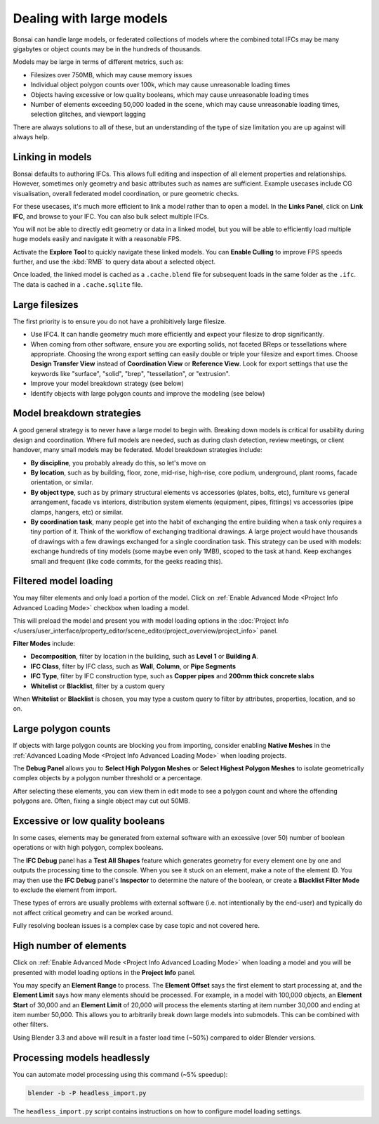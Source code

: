 Dealing with large models
=========================

Bonsai can handle large models, or federated collections of models where the
combined total IFCs may be many gigabytes or object counts may be in the
hundreds of thousands.

Models may be large in terms of different metrics, such as:

- Filesizes over 750MB, which may cause memory issues
- Individual object polygon counts over 100k, which may cause unreasonable
  loading times
- Objects having excessive or low quality booleans, which may cause
  unreasonable loading times
- Number of elements exceeding 50,000 loaded in the scene, which may cause
  unreasonable loading times, selection glitches, and viewport lagging

There are always solutions to all of these, but an understanding of the type of
size limitation you are up against will always help.

Linking in models
-----------------

Bonsai defaults to authoring IFCs. This allows full editing and inspection of
all element properties and relationships. However, sometimes only geometry and
basic attributes such as names are sufficient. Example usecases include CG
visualisation, overall federated model coordination, or pure geometric checks.

For these usecases, it's much more efficient to link a model rather than to
open a model. In the **Links Panel**, click on **Link IFC**, and browse to your
IFC. You can also bulk select multiple IFCs.

You will not be able to directly edit geometry or data in a linked model, but
you will be able to efficiently load multiple huge models easily and navigate
it with a reasonable FPS.

Activate the **Explore Tool** to quickly navigate these linked models. You can
**Enable Culling** to improve FPS speeds further, and use the :kbd:`RMB` to query
data about a selected object.

Once loaded, the linked model is cached as a ``.cache.blend`` file for
subsequent loads in the same folder as the ``.ifc``. The data is cached in a
``.cache.sqlite`` file.

Large filesizes
---------------

The first priority is to ensure you do not have a prohibitively large filesize.

- Use IFC4. It can handle geometry much more efficiently and expect your
  filesize to drop significantly.
- When coming from other software, ensure you are exporting solids, not faceted
  BReps or tessellations where appropriate. Choosing the wrong export setting
  can easily double or triple your filesize and export times. Choose **Design
  Transfer View** instead of **Coordination View** or **Reference View**. Look
  for export settings that use the keywords like "surface", "solid", "brep",
  "tessellation", or "extrusion".
- Improve your model breakdown strategy (see below)
- Identify objects with large polygon counts and improve the modeling (see below)

Model breakdown strategies
--------------------------

A good general strategy is to never have a large model to begin with. Breaking
down models is critical for usability during design and coordination. Where full
models are needed, such as during clash detection, review meetings, or client
handover, many small models may be federated. Model breakdown strategies
include:

- **By discipline**, you probably already do this, so let's move on
- **By location**, such as by building, floor, zone, mid-rise, high-rise, core
  podium, underground, plant rooms, facade orientation, or similar.
- **By object type**, such as by primary structural elements vs accessories
  (plates, bolts, etc), furniture vs general arrangement, facade vs interiors,
  distribution system elements (equipment, pipes, fittings) vs accessories (pipe
  clamps, hangers, etc) or similar.
- **By coordination task**, many people get into the habit of exchanging the
  entire building when a task only requires a tiny portion of it. Think of the
  workflow of exchanging traditional drawings. A large project would have
  thousands of drawings with a few drawings exchanged for a single coordination
  task. This strategy can be used with models: exchange hundreds of tiny models
  (some maybe even only 1MB!), scoped to the task at hand. Keep exchanges small
  and frequent (like code commits, for the geeks reading this).

Filtered model loading
----------------------

You may filter elements and only load a portion of the model. Click on 
:ref:`Enable Advanced Mode <Project Info Advanced Loading Mode>` checkbox when loading a model.


.. image:: images/advanced-mode.png

This will preload the model and present you with model loading options in the
:doc:`Project Info </users/user_interface/property_editor/scene_editor/project_overview/project_info>`
panel.

.. image:: images/advanced-mode-settings.png

**Filter Modes** include:

- **Decomposition**, filter by location in the building, such as **Level 1** or
  **Building A**.
- **IFC Class**, filter by IFC class, such as **Wall**, **Column**, or **Pipe
  Segments**
- **IFC Type**, filter by IFC construction type, such as **Copper pipes** and
  **200mm thick concrete slabs**
- **Whitelist** or **Blacklist**, filter by a custom query

When **Whitelist** or **Blacklist** is chosen, you may type a custom query to
filter by attributes, properties, location, and so on.

Large polygon counts
--------------------

If objects with large polygon counts are blocking you from importing, consider
enabling **Native Meshes** in the :ref:`Advanced Loading Mode <Project Info Advanced Loading Mode>` when loading projects.

The **Debug Panel** allows you to **Select High Polygon Meshes** or **Select
Highest Polygon Meshes** to isolate geometrically complex objects by a polygon
number threshold or a percentage.

After selecting these elements, you can view them in edit mode to see a polygon
count and where the offending polygons are. Often, fixing a single object may
cut out 50MB.

Excessive or low quality booleans
---------------------------------

In some cases, elements may be generated from external software with an
excessive (over 50) number of boolean operations or with high polygon, complex
booleans.

The **IFC Debug** panel has a **Test All Shapes** feature which generates
geometry for every element one by one and outputs the processing time to the
console. When you see it stuck on an element, make a note of the element ID. You
may then use the **IFC Debug** panel's **Inspector** to determine the nature of
the boolean, or create a **Blacklist Filter Mode** to exclude the element from
import.

These types of errors are usually problems with external software (i.e. not
intentionally by the end-user) and typically do not affect critical geometry
and can be worked around.

Fully resolving boolean issues is a complex case by case topic and not covered
here.

High number of elements
-----------------------

Click on :ref:`Enable Advanced Mode <Project Info Advanced Loading Mode>`  when loading a model and you will be presented
with model loading options in the **Project Info** panel.

You may specify an **Element Range** to process. The **Element Offset** says the
first element to start processing at, and the **Element Limit** says how many
elements should be processed. For example, in a model with 100,000 objects, an
**Element Start** of 30,000 and an **Element Limit** of 20,000 will process the
elements starting at item number 30,000 and ending at item number 50,000. This
allows you to arbitrarily break down large models into submodels. This can be
combined with other filters.

Using Blender 3.3 and above will result in a faster load time (~50%) compared to
older Blender versions.

Processing models headlessly
----------------------------

You can automate model processing using this command (~5% speedup):

.. code-block:: bash

    blender -b -P headless_import.py

The ``headless_import.py`` script contains instructions on how to configure
model loading settings.
